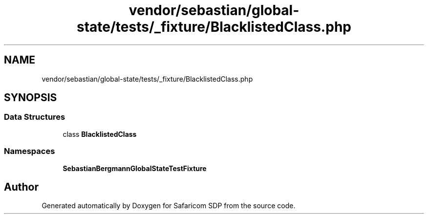 .TH "vendor/sebastian/global-state/tests/_fixture/BlacklistedClass.php" 3 "Sat Sep 26 2020" "Safaricom SDP" \" -*- nroff -*-
.ad l
.nh
.SH NAME
vendor/sebastian/global-state/tests/_fixture/BlacklistedClass.php
.SH SYNOPSIS
.br
.PP
.SS "Data Structures"

.in +1c
.ti -1c
.RI "class \fBBlacklistedClass\fP"
.br
.in -1c
.SS "Namespaces"

.in +1c
.ti -1c
.RI " \fBSebastianBergmann\\GlobalState\\TestFixture\fP"
.br
.in -1c
.SH "Author"
.PP 
Generated automatically by Doxygen for Safaricom SDP from the source code\&.
